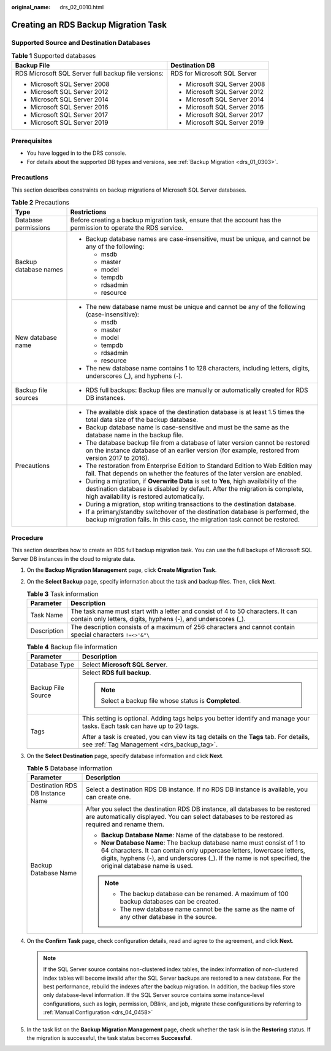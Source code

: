 :original_name: drs_02_0010.html

.. _drs_02_0010:

Creating an RDS Backup Migration Task
=====================================

Supported Source and Destination Databases
------------------------------------------

.. table:: **Table 1** Supported databases

   +-----------------------------------------------------+-----------------------------------+
   | Backup File                                         | Destination DB                    |
   +=====================================================+===================================+
   | RDS Microsoft SQL Server full backup file versions: | RDS for Microsoft SQL Server      |
   |                                                     |                                   |
   | -  Microsoft SQL Server 2008                        | -  Microsoft SQL Server 2008      |
   | -  Microsoft SQL Server 2012                        | -  Microsoft SQL Server 2012      |
   | -  Microsoft SQL Server 2014                        | -  Microsoft SQL Server 2014      |
   | -  Microsoft SQL Server 2016                        | -  Microsoft SQL Server 2016      |
   | -  Microsoft SQL Server 2017                        | -  Microsoft SQL Server 2017      |
   | -  Microsoft SQL Server 2019                        | -  Microsoft SQL Server 2019      |
   +-----------------------------------------------------+-----------------------------------+

Prerequisites
-------------

-  You have logged in to the DRS console.
-  For details about the supported DB types and versions, see :ref:`Backup Migration <drs_01_0303>`.

Precautions
-----------

This section describes constraints on backup migrations of Microsoft SQL Server databases.

.. table:: **Table 2** Precautions

   +-----------------------------------+---------------------------------------------------------------------------------------------------------------------------------------------------------------------------------------------------------------------+
   | Type                              | Restrictions                                                                                                                                                                                                        |
   +===================================+=====================================================================================================================================================================================================================+
   | Database permissions              | Before creating a backup migration task, ensure that the account has the permission to operate the RDS service.                                                                                                     |
   +-----------------------------------+---------------------------------------------------------------------------------------------------------------------------------------------------------------------------------------------------------------------+
   | Backup database names             | -  Backup database names are case-insensitive, must be unique, and cannot be any of the following:                                                                                                                  |
   |                                   |                                                                                                                                                                                                                     |
   |                                   |    -  msdb                                                                                                                                                                                                          |
   |                                   |    -  master                                                                                                                                                                                                        |
   |                                   |    -  model                                                                                                                                                                                                         |
   |                                   |    -  tempdb                                                                                                                                                                                                        |
   |                                   |    -  rdsadmin                                                                                                                                                                                                      |
   |                                   |    -  resource                                                                                                                                                                                                      |
   +-----------------------------------+---------------------------------------------------------------------------------------------------------------------------------------------------------------------------------------------------------------------+
   | New database name                 | -  The new database name must be unique and cannot be any of the following (case-insensitive):                                                                                                                      |
   |                                   |                                                                                                                                                                                                                     |
   |                                   |    -  msdb                                                                                                                                                                                                          |
   |                                   |    -  master                                                                                                                                                                                                        |
   |                                   |    -  model                                                                                                                                                                                                         |
   |                                   |    -  tempdb                                                                                                                                                                                                        |
   |                                   |    -  rdsadmin                                                                                                                                                                                                      |
   |                                   |    -  resource                                                                                                                                                                                                      |
   |                                   |                                                                                                                                                                                                                     |
   |                                   | -  The new database name contains 1 to 128 characters, including letters, digits, underscores (_), and hyphens (-).                                                                                                 |
   +-----------------------------------+---------------------------------------------------------------------------------------------------------------------------------------------------------------------------------------------------------------------+
   | Backup file sources               | -  RDS full backups: Backup files are manually or automatically created for RDS DB instances.                                                                                                                       |
   +-----------------------------------+---------------------------------------------------------------------------------------------------------------------------------------------------------------------------------------------------------------------+
   | Precautions                       | -  The available disk space of the destination database is at least 1.5 times the total data size of the backup database.                                                                                           |
   |                                   | -  Backup database name is case-sensitive and must be the same as the database name in the backup file.                                                                                                             |
   |                                   | -  The database backup file from a database of later version cannot be restored on the instance database of an earlier version (for example, restored from version 2017 to 2016).                                   |
   |                                   | -  The restoration from Enterprise Edition to Standard Edition to Web Edition may fail. That depends on whether the features of the later version are enabled.                                                      |
   |                                   | -  During a migration, if **Overwrite Data** is set to **Yes**, high availability of the destination database is disabled by default. After the migration is complete, high availability is restored automatically. |
   |                                   | -  During a migration, stop writing transactions to the destination database.                                                                                                                                       |
   |                                   | -  If a primary/standby switchover of the destination database is performed, the backup migration fails. In this case, the migration task cannot be restored.                                                       |
   +-----------------------------------+---------------------------------------------------------------------------------------------------------------------------------------------------------------------------------------------------------------------+

Procedure
---------

This section describes how to create an RDS full backup migration task. You can use the full backups of Microsoft SQL Server DB instances in the cloud to migrate data.

#. On the **Backup Migration Management** page, click **Create Migration Task**.
#. On the **Select Backup** page, specify information about the task and backup files. Then, click **Next**.

   .. table:: **Table 3** Task information

      +-------------+--------------------------------------------------------------------------------------------------------------------------------------------------+
      | Parameter   | Description                                                                                                                                      |
      +=============+==================================================================================================================================================+
      | Task Name   | The task name must start with a letter and consist of 4 to 50 characters. It can contain only letters, digits, hyphens (-), and underscores (_). |
      +-------------+--------------------------------------------------------------------------------------------------------------------------------------------------+
      | Description | The description consists of a maximum of 256 characters and cannot contain special characters ``!=<>'&"\``                                       |
      +-------------+--------------------------------------------------------------------------------------------------------------------------------------------------+

   .. table:: **Table 4** Backup file information

      +-----------------------------------+-------------------------------------------------------------------------------------------------------------------------------------+
      | Parameter                         | Description                                                                                                                         |
      +===================================+=====================================================================================================================================+
      | Database Type                     | Select **Microsoft SQL Server**.                                                                                                    |
      +-----------------------------------+-------------------------------------------------------------------------------------------------------------------------------------+
      | Backup File Source                | Select **RDS full backup**.                                                                                                         |
      |                                   |                                                                                                                                     |
      |                                   | .. note::                                                                                                                           |
      |                                   |                                                                                                                                     |
      |                                   |    Select a backup file whose status is **Completed**.                                                                              |
      +-----------------------------------+-------------------------------------------------------------------------------------------------------------------------------------+
      | Tags                              | This setting is optional. Adding tags helps you better identify and manage your tasks. Each task can have up to 20 tags.            |
      |                                   |                                                                                                                                     |
      |                                   | After a task is created, you can view its tag details on the **Tags** tab. For details, see :ref:`Tag Management <drs_backup_tag>`. |
      +-----------------------------------+-------------------------------------------------------------------------------------------------------------------------------------+

#. On the **Select Destination** page, specify database information and click **Next**.

   .. table:: **Table 5** Database information

      +-----------------------------------+--------------------------------------------------------------------------------------------------------------------------------------------------------------------------------------------------------------------------------------------------------------+
      | Parameter                         | Description                                                                                                                                                                                                                                                  |
      +===================================+==============================================================================================================================================================================================================================================================+
      | Destination RDS DB Instance Name  | Select a destination RDS DB instance. If no RDS DB instance is available, you can create one.                                                                                                                                                                |
      +-----------------------------------+--------------------------------------------------------------------------------------------------------------------------------------------------------------------------------------------------------------------------------------------------------------+
      | Backup Database Name              | After you select the destination RDS DB instance, all databases to be restored are automatically displayed. You can select databases to be restored as required and rename them.                                                                             |
      |                                   |                                                                                                                                                                                                                                                              |
      |                                   | -  **Backup Database Name**: Name of the database to be restored.                                                                                                                                                                                            |
      |                                   | -  **New Database Name**: The backup database name must consist of 1 to 64 characters. It can contain only uppercase letters, lowercase letters, digits, hyphens (-), and underscores (_). If the name is not specified, the original database name is used. |
      |                                   |                                                                                                                                                                                                                                                              |
      |                                   | .. note::                                                                                                                                                                                                                                                    |
      |                                   |                                                                                                                                                                                                                                                              |
      |                                   |    -  The backup database can be renamed. A maximum of 100 backup databases can be created.                                                                                                                                                                  |
      |                                   |    -  The new database name cannot be the same as the name of any other database in the source.                                                                                                                                                              |
      +-----------------------------------+--------------------------------------------------------------------------------------------------------------------------------------------------------------------------------------------------------------------------------------------------------------+

#. On the **Confirm Task** page, check configuration details, read and agree to the agreement, and click **Next**.

   .. note::

      If the SQL Server source contains non-clustered index tables, the index information of non-clustered index tables will become invalid after the SQL Server backups are restored to a new database. For the best performance, rebuild the indexes after the backup migration. In addition, the backup files store only database-level information. If the SQL Server source contains some instance-level configurations, such as login, permission, DBlink, and job, migrate these configurations by referring to :ref:`Manual Configuration <drs_04_0458>`

#. In the task list on the **Backup Migration Management** page, check whether the task is in the **Restoring** status. If the migration is successful, the task status becomes **Successful**.
